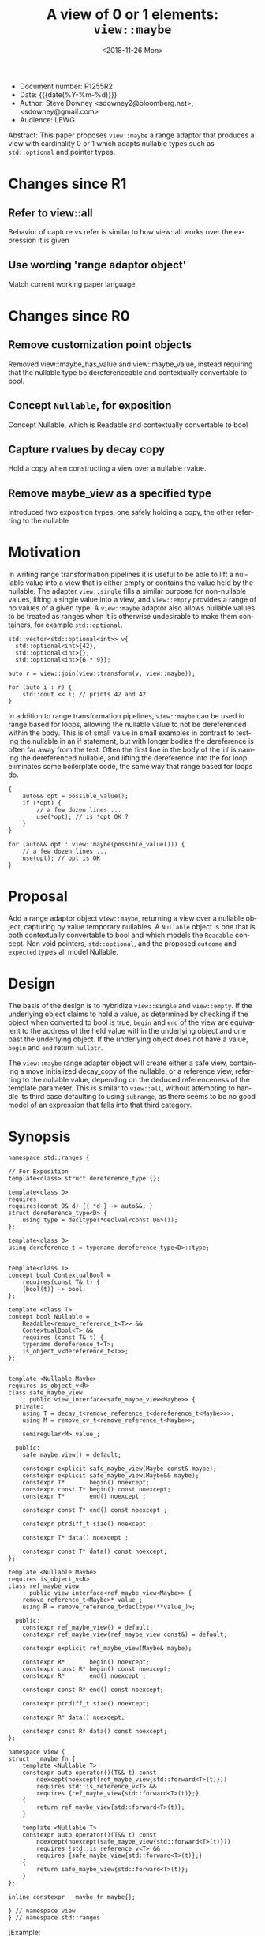 #+OPTIONS: ':nil *:t -:t ::t <:t H:3 \n:nil ^:nil arch:headline author:nil
#+OPTIONS: broken-links:nil c:nil creator:nil d:(not "LOGBOOK") date:nil e:t
#+OPTIONS: email:nil f:t inline:t num:t p:nil pri:nil prop:nil stat:t tags:t
#+OPTIONS: tasks:t tex:t timestamp:t title:t toc:nil todo:t |:t
#+TITLE: A view of 0 or 1 elements: ~view::maybe~
#+AUTHOR: Steve Downey
#+EMAIL: sdowney2@bloomberg.net, sdowney@gmail.com
#+LANGUAGE: en
#+SELECT_TAGS: export
#+EXCLUDE_TAGS: noexport
#+LATEX_CLASS: article
#+LATEX_CLASS_OPTIONS:
#+LATEX_HEADER:
#+LATEX_HEADER_EXTRA:
#+DESCRIPTION:
#+KEYWORDS:
#+SUBTITLE:
#+LATEX_COMPILER: pdflatex
#+DATE: <2018-11-26 Mon>
#+STARTUP: showall
#+OPTIONS: html-link-use-abs-url:nil html-postamble:nil html-preamble:t
#+OPTIONS: html-scripts:t html-style:t html5-fancy:nil tex:t
#+HTML_DOCTYPE: xhtml-strict
#+HTML_CONTAINER: div
#+DESCRIPTION:
#+KEYWORDS:
#+HTML_LINK_HOME:
#+HTML_LINK_UP:
#+HTML_MATHJAX:
#+HTML_HEAD: <link rel="stylesheet" type="text/css" href="https://raw.githubusercontent.com/steve-downey/css/master/smd-zenburn.css" />
#+HTML_HEAD_EXTRA:
#+SUBTITLE:
#+INFOJS_OPT:


- Document number: P1255R2
- Date:  {{{date(%Y-%m-%d)}}}
- Author: Steve Downey <sdowney2@bloomberg.net>, <sdowney@gmail.com>
- Audience: LEWG

#+BEGIN_ABSTRACT
Abstract: This paper proposes ~view::maybe~ a range adaptor that produces a view with cardinality 0 or 1 which adapts nullable types such as ~std::optional~ and pointer types.
#+END_ABSTRACT

#+TOC: headlines 1

* Changes since R1
** Refer to view::all
   Behavior of capture vs refer is similar to how view::all works over the expression it is given
** Use wording 'range adaptor object'
   Match current working paper language
* Changes since R0
** Remove customization point objects
   Removed view::maybe_has_value and view::maybe_value, instead requiring that the nullable type be dereferenceable and contextually convertable to bool.
** Concept ~Nullable~, for exposition
   Concept Nullable, which is Readable and contextually convertable to bool
** Capture rvalues by decay copy
   Hold a copy when constructing a view over a nullable rvalue.
** Remove maybe_view as a specified type
   Introduced two exposition types, one safely holding a copy, the other referring to the nullable

* Motivation

In writing range transformation pipelines it is useful to be able to lift a nullable value into a view that is either empty or contains the value held by the nullable. The adapter ~view::single~ fills a similar purpose for non-nullable values, lifting a single value into a view, and ~view::empty~ provides a range of no values of a given type. A ~view::maybe~ adaptor also allows nullable values to be treated as ranges when it is otherwise undesirable to make them containers, for example ~std::optional~.

#+BEGIN_SRC C++
std::vector<std::optional<int>> v{
  std::optional<int>{42},
  std::optional<int>{},
  std::optional<int>{6 * 9}};

auto r = view::join(view::transform(v, view::maybe));

for (auto i : r) {
    std::cout << i; // prints 42 and 42
}
#+END_SRC

In addition to range transformation pipelines, ~view::maybe~ can be used in range based for loops, allowing the nullable value to not be dereferenced within the body. This is of small value in small examples in contrast to testing the nullable in an if statement, but with longer bodies the dereference is often far away from the test. Often the first line in the body of the ~if~ is naming the dereferenced nullable, and lifting the dereference into the for loop eliminates some boilerplate code, the same way that range based for loops do.

#+BEGIN_SRC C++
{
    auto&& opt = possible_value();
    if (*opt) {
        // a few dozen lines ...
        use(*opt); // is *opt OK ?
    }
}

for (auto&& opt : view::maybe(possible_value())) {
    // a few dozen lines ...
    use(opt); // opt is OK
}
#+END_SRC


* Proposal
Add a range adaptor object ~view::maybe~, returning a view over a nullable object, capturing by value temporary nullables. A ~Nullable~ object is one that is both contextually convertable to bool and which models the ~Readable~ concept. Non void pointers, ~std::optional~, and the proposed ~outcome~ and ~expected~ types all model Nullable.

* Design
The basis of the design is to hybridize ~view::single~ and ~view::empty~. If the underlying object claims to hold a value, as determined by checking if the object when converted to bool is true, ~begin~ and ~end~ of the view are equivalent to the address of the held value within the underlying object and one past the underlying object.  If the underlying object does not have a value, ~begin~ and ~end~ return ~nullptr~.

The ~view::maybe~ range adapter object will create either a safe view, containing a move initialized decay_copy of the nullable, or a reference view, referring to the nullable value, depending on the deduced referenceness of the template parameter. This is similar to ~view::all~, without attempting to handle its third case defaulting to using ~subrange~, as there seems to be no good model of an expression that falls into that third category.

* Synopsis
#+BEGIN_SRC C++
namespace std::ranges {

// For Exposition
template<class> struct dereference_type {};

template<class D>
requires
requires(const D& d) {{ *d } -> auto&&; }
struct dereference_type<D> {
    using type = decltype(*declval<const D&>());
};

template<class D>
using dereference_t = typename dereference_type<D>::type;


template<class T>
concept bool ContextualBool =
    requires(const T& t) {
    {bool(t)} -> bool;
};

template <class T>
concept bool Nullable =
    Readable<remove_reference_t<T>> &&
    ContextualBool<T> &&
    requires (const T& t) {
    typename dereference_t<T>;
    is_object_v<dereference_t<T>>;
};


template <Nullable Maybe>
requires is_object_v<R>
class safe_maybe_view
    : public view_interface<safe_maybe_view<Maybe>> {
  private:
    using T = decay_t<remove_reference_t<dereference_t<Maybe>>>;
    using M = remove_cv_t<remove_reference_t<Maybe>>;

    semiregular<M> value_;

  public:
    safe_maybe_view() = default;

    constexpr explicit safe_maybe_view(Maybe const& maybe);
    constexpr explicit safe_maybe_view(Maybe&& maybe);
    constexpr T*       begin() noexcept;
    constexpr const T* begin() const noexcept;
    constexpr T*       end() noexcept ;

    constexpr const T* end() const noexcept ;

    constexpr ptrdiff_t size() noexcept ;

    constexpr T* data() noexcept ;

    constexpr const T* data() const noexcept;
};

template <Nullable Maybe>
requires is_object_v<R>
class ref_maybe_view
    : public view_interface<ref_maybe_view<Maybe>> {
    remove_reference_t<Maybe>* value_;
    using R = remove_reference_t<decltype(**value_)>;

  public:
    constexpr ref_maybe_view() = default;
    constexpr ref_maybe_view(ref_maybe_view const&) = default;

    constexpr explicit ref_maybe_view(Maybe& maybe);

    constexpr R*       begin() noexcept;
    constexpr const R* begin() const noexcept;
    constexpr R*       end() noexcept ;

    constexpr const R* end() const noexcept;

    constexpr ptrdiff_t size() noexcept;

    constexpr R* data() noexcept;

    constexpr const R* data() const noexcept;
};

namespace view {
struct __maybe_fn {
    template <Nullable T>
    constexpr auto operator()(T&& t) const
        noexcept(noexcept(ref_maybe_view{std::forward<T>(t)}))
        requires std::is_reference_v<T> &&
        requires {ref_maybe_view{std::forward<T>(t)};}
    {
        return ref_maybe_view{std::forward<T>(t)};
    }

    template <Nullable T>
    constexpr auto operator()(T&& t) const
        noexcept(noexcept(safe_maybe_view{std::forward<T>(t)}))
        requires !std::is_reference_v<T> &&
        requires {safe_maybe_view{std::forward<T>(t)};}
    {
        return safe_maybe_view{std::forward<T>(t)};
    }
};

inline constexpr __maybe_fn maybe{};

} // namespace view
} // namespace std::ranges
#+END_SRC


   [Example:
#+BEGIN_SRC C++
   optional o{4};
   for (int i : view::maybe(o))
     cout << i; // prints 4

   maybe_view e{ };
   for (int i : view::maybe(std::optional{}))
     cout << i; // does not print

   int        j  = 8;
   int*       pj = &j;
   for (auto i : view::maybe(pj))
     std::cout << i; // prints 8
#+END_SRC

   — end example ]

** ~view::maybe~
~view::maybe~ returns a View over a Nullable that is either empty if the nullable is empty, or includes the contents of the nullable obhect.

   The name view::maybe denotes a range adaptor object ([range.adaptor.object]). For some subexpression E, the expression view::maybe(E) is expression-equivalent to:

   -- safe_maybe_view{E}, if the expression is well formed, where E is decay copied into the safe_maybe_view

   -- otherwise ref_maybe_view{}, if that expression is well formed, where ref_maybe_view refers to E

   -- otherwise view::maybe(E) is ill-formed

Note: Whenever view::maybe(E) is a valid expression, it is a prvalue whose type models View. — end note ]

* Impact on the standard
A pure library extension, affecting no other parts of the library or language.

* References
  [P0896R3] Eric Niebler, Casey Carter, Christopher Di Bella. The One Ranges Proposal URL: https://wg21.link/p0896r3

  [P0323R7] Vicente Botet, JF Bastien. std::expected URL: https://wg21.link/p0323r7

# Local Variables:
# org-html-htmlize-output-type: inline-css
# End:
